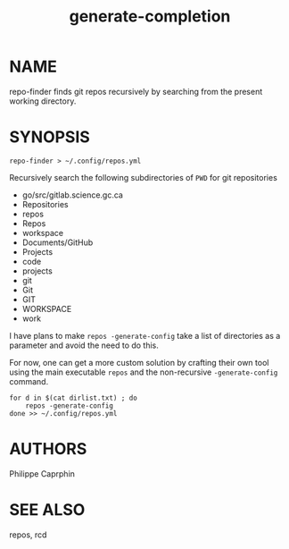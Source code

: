 #+TITLE:generate-completion

* NAME

repo-finder finds git repos recursively by searching from the present working
directory.


* SYNOPSIS

#+begin_src shell
repo-finder > ~/.config/repos.yml
#+end_src

Recursively search the following subdirectories of ~PWD~ for git repositories

- go/src/gitlab.science.gc.ca
- Repositories
- repos
- Repos
- workspace
- Documents/GitHub
- Projects
- code
- projects
- git
- Git
- GIT
- WORKSPACE
- work
  
I have plans to make =repos -generate-config= take a list of directories as a
parameter and avoid the need to do this.


For now, one can get a more custom solution by crafting their own tool using the main
executable ~repos~ and the non-recursive =-generate-config= command.

#+begin_src shell
for d in $(cat dirlist.txt) ; do
    repos -generate-config
done >> ~/.config/repos.yml
#+end_src

* AUTHORS

Philippe Caprphin

* SEE ALSO

repos, rcd
